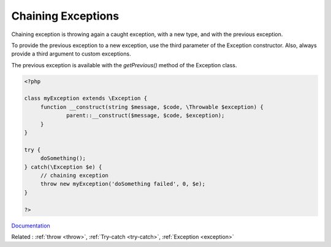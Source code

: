 .. _exception-chain:
.. _chaining-exception:
.. meta::
	:description:
		Chaining Exceptions: Chaining exception is throwing again a caught exception, with a new type, and with the previous exception.
	:twitter:card: summary_large_image
	:twitter:site: @exakat
	:twitter:title: Chaining Exceptions
	:twitter:description: Chaining Exceptions: Chaining exception is throwing again a caught exception, with a new type, and with the previous exception
	:twitter:creator: @exakat
	:og:title: Chaining Exceptions
	:og:type: article
	:og:description: Chaining exception is throwing again a caught exception, with a new type, and with the previous exception
	:og:url: https://php-dictionary.readthedocs.io/en/latest/dictionary/exception-chain.ini.html
	:og:locale: en


Chaining Exceptions
-------------------

Chaining exception is throwing again a caught exception, with a new type, and with the previous exception. 

To provide the previous exception to a new exception, use the third parameter of the Exception constructor. Also, always provide a third argument to custom exceptions.

The previous exception is available with the `getPrevious()` method of the Exception class.


.. code-block:: php
   
   <?php
   
   class myException extends \Exception {
   	function __construct(string $message, $code, \Throwable $exception) {
   		parent::__construct($message, $code, $exception);
   	}
   }
   
   try {
   	doSomething();
   } catch(\Exception $e) {
   	// chaining exception
   	throw new myException('doSomething failed', 0, $e);
   }
   
   ?>


`Documentation <https://en.wikipedia.org/wiki/Exception_chaining>`__

Related : :ref:`throw <throw>`, :ref:`Try-catch <try-catch>`, :ref:`Exception <exception>`
